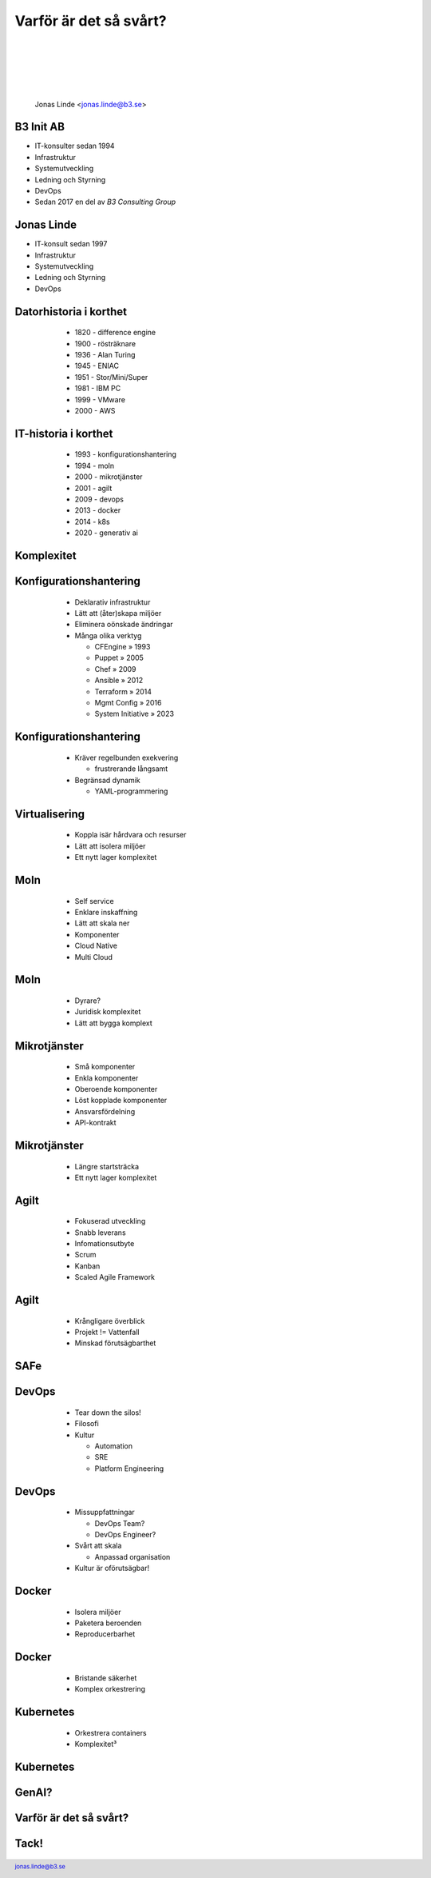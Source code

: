 .. -*- mode: rst -*-
.. This document is formatted for rst2s5
.. http://docutils.sourceforge.net/

=========================
 Varför är det så svårt?
=========================

  |

  |

  |

  |

  .. image:: img/b3-tagline.png
     :alt: B3 Init
     :target: http://b3.se/
     :width: 30%

  .. class:: right
  .. image:: img/complex-clock.webp
     :alt: [Complexity Clock]

  |

  .. class:: center

      Jonas Linde <jonas.linde@b3.se>

  .. raw:: pdf

        PageBreak oneColumn

  .. footer::
    jonas.linde@b3.se

B3 Init AB
==========

* IT-konsulter sedan 1994
* Infrastruktur
* Systemutveckling
* Ledning och Styrning
* DevOps
* Sedan 2017 en del av *B3 Consulting Group*

.. class:: illustration
.. image:: img/b3-tagline.png
           :alt: [init ab]

.. class:: right
.. image:: img/cake.webp
   :alt: [Tårta]

Jonas Linde
===========

* IT-konsult sedan 1997
* Infrastruktur
* Systemutveckling
* Ledning och Styrning
* DevOps

.. class:: illustration
.. image:: img/mii.png
     :alt: [me]

.. class:: right
.. image:: img/brasklapp.jpg
   :alt: [Brasklapp]

Datorhistoria i korthet
=======================

    - 1820 - difference engine
    - 1900 - rösträknare
    - 1936 - Alan Turing
    - 1945 - ENIAC
    - 1951 - Stor/Mini/Super
    - 1981 - IBM PC
    - 1999 - VMware
    - 2000 - AWS

  .. class:: right
  .. image:: img/cray1.png
     :alt: [Cray 1]

IT-historia i korthet
=====================

    - 1993 - konfigurationshantering
    - 1994 - moln
    - 2000 - mikrotjänster
    - 2001 - agilt
    - 2009 - devops
    - 2013 - docker
    - 2014 - k8s
    - 2020 - generativ ai

  .. class:: right
  .. image:: img/DevOpsCircle.png
     :alt: [DevOps Circle]

Komplexitet
===========

  .. class:: single
  .. image:: img/complexity.png
     :alt: [Komplexitet]

Konfigurationshantering
=======================

    - Deklarativ infrastruktur
    - Lätt att (åter)skapa miljöer
    - Eliminera oönskade ändringar
    - Många olika verktyg

      - CFEngine » 1993
      - Puppet » 2005
      - Chef » 2009
      - Ansible » 2012
      - Terraform » 2014
      - Mgmt Config » 2016
      - System Initiative » 2023

  .. class:: illustration
  .. image:: img/ansiblelogo.png
     :alt: [Ansible]

Konfigurationshantering
=======================

    - Kräver regelbunden exekvering

      - frustrerande långsamt

    - Begränsad dynamik

      - YAML-programmering

  .. class:: illustration
  .. image:: img/clock.jpg
     :alt: [Klocka?]

Virtualisering
==============

     - Koppla isär hårdvara och resurser
     - Lätt att isolera miljöer
     - Ett nytt lager komplexitet

  .. class:: illustration
  .. image:: img/vmware.png
     :alt: [VMware]

Moln
====

     - Self service
     - Enklare inskaffning
     - Lätt att skala ner
     - Komponenter
     - Cloud Native
     - Multi Cloud

  .. class:: illustration
  .. image:: img/there-is-no-cloud.png
     :alt: [There is no cloud!]

Moln
====

     - Dyrare?
     - Juridisk komplexitet
     - Lätt att bygga komplext

  .. class:: illustration
  .. image:: img/stormcloud.png
     :alt: [Åskmoln]

Mikrotjänster
=============

    - Små komponenter
    - Enkla komponenter
    - Oberoende komponenter
    - Löst kopplade komponenter
    - Ansvarsfördelning
    - API-kontrakt

  .. class:: illustration
  .. image:: img/microservices.png
     :alt: [Mikrotjänster]

Mikrotjänster
=============

    - Längre startsträcka
    - Ett nytt lager komplexitet

  .. class:: right
  .. image:: img/microservices-death.png
     :alt: [Mikrotjänster]

Agilt
=====

    - Fokuserad utveckling
    - Snabb leverans
    - Infomationsutbyte
    - Scrum
    - Kanban
    - Scaled Agile Framework

  .. class:: right
  .. image:: img/scrum.jpg
     :alt: [Rugby Scrum]

Agilt
=====

    - Krångligare överblick
    - Projekt != Vattenfall
    - Minskad förutsägbarthet

  .. class:: right
  .. image:: img/vattenfall.jpg
     :alt: [Kasta ut barnet med badvattnet]

SAFe
====

  .. class:: full
  .. image:: img/SAFe.png
     :alt: [Scaled Agile Framework]

DevOps
======

    - Tear down the silos!
    - Filosofi
    - Kultur

      - Automation
      - SRE
      - Platform Engineering

  .. class:: right
  .. image:: img/DevOps-Ways.png
     :alt: [DevOps 3 Ways]

  .. class:: illustration
  .. image:: img/devopsisdead.jpg
     :alt: [RIP DevOps]

DevOps
======

    - Missuppfattningar

      - DevOps Team?
      - DevOps Engineer?

    - Svårt att skala

      - Anpassad organisation

    - Kultur är oförutsägbar!

  .. class:: right
  .. image:: img/devopsteam2.png
     :alt: [DevOps Team?]

Docker
======

     - Isolera miljöer
     - Paketera beroenden
     - Reproducerbarhet

  .. class:: right
  .. image:: img/docker-whale-home-logo.png
     :alt: [Docker Whale]
     :width: 50%

Docker
======

     - Bristande säkerhet
     - Komplex orkestrering

  .. class:: right
  .. image:: img/docker-tipping.jpg
     :alt: [Tipping Containers]
     :width: 50%

Kubernetes
==========

     - Orkestrera containers
     - Komplexitet³

  .. class:: right
  .. image:: img/k8s-arch.png
     :alt: [Kubernetes]

Kubernetes
==========

  .. class:: full
  .. image:: img/cncf-tools.png
     :alt: [CNCF Tools]

GenAI?
======

  .. class:: right
  .. image:: img/ai.png
     :alt: [I can't wait for AI to take my job]
     :width: 50%

Varför är det så svårt?
=======================

  .. class:: single
  .. image:: img/complexity2.png
     :alt: [Komplexitet]

Tack!
=====

  .. class:: full
  .. image:: img/zebrab3.png
     :alt: [Tack!]
